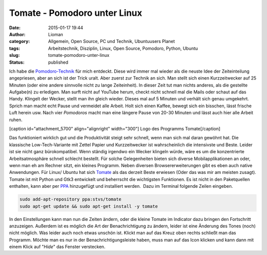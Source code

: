 Tomate - Pomodoro unter Linux
#############################
:date: 2015-01-17 19:44
:author: Lioman
:category: Allgemein, Open Source, PC und Technik, Ubuntuusers Planet
:tags: Arbeitstechnik, Disziplin, Linux, Open Source, Pomodoro, Python, Ubuntu
:slug: tomate-pomodoro-unter-linux
:status: published

Ich habe die `Pomodoro-Technik <http://pomodorotechnique.com>`__ für
mich entdeckt. Diese wird immer mal wieder als die neuste Idee der
Zeiteinteilung angepriesen, aber an sich ist der Trick uralt. Aber
zuerst zur Technik an sich. Man stellt sich einen Kurzzeitwecker auf 25
Minuten (oder eine andere sinnvolle nicht zu lange Zeiteinheit). In
dieser Zeit tut man nichts anderes, als die gestellte Aufgabe(n) zu
erledigen. Man surft nicht auf YouTube herum, checkt nicht schnell mal
die Mails oder schaut auf das Handy. Klingelt der Wecker, stellt man ihn
gleich wieder. Dieses mal auf 5 Minuten und verhält sich genau
umgekehrt. Sprich man macht echt Pause und vermeidet alle Arbeit. Holt
sich einen Kaffee, bewegt sich ein bisschen, lässt frische Luft herein
usw. Nach vier *Pomodoros* macht man eine längere Pause von 20-30
Minuten und lässt auch hier alle Arbeit ruhen.

[caption id="attachment\_5700" align="alignright" width="300"]\ |Logo
des Programms Tomate| Logo des Programms Tomate[/caption]

Das funktioniert wirklich gut und die Produktivität steigt sehr schnell,
wenn man sich mal daran gewöhnt hat. Die klassische Low-Tech-Variante
mit Zettel Papier und Kurzzeitwecker ist wahrscheinlich die intensivste
und Beste. Leider ist sie nicht ganz bürokompatibel. Wenn ständig
irgendwo ein Wecker klingeln würde, wäre es um die konzentrierte
Arbeitsatmosphäre schnell schlecht bestellt. Für solche Gelegenheiten
bieten sich diverse Mobilapplikationen an oder, wenn man eh am Rechner
sitzt, ein kleines Programm. Neben diversen Browsererweiterungen gibt es
eben auch native Anwendungen. Für Linux/ Ubuntu hat sich
`Tomate <https://launchpad.net/tomate>`__ als das derzeit Beste erwiesen
(Oder das was mir am meisten zusagt). Tomate ist mit Python und Gtk3
entwickelt und beherrscht die wichtigsten Funktionen. Es ist nicht in
den Paketquellen enthalten, kann aber per
`PPA <http://wiki.ubuntuusers.de/Paketquellen_freischalten/PPA>`__
hinzugefügt und installiert werden.  Dazu im Terminal folgende Zeilen
eingeben.

.. code:: bash

    sudo add-apt-repository ppa:stvs/tomate
    sudo apt-get update && sudo apt-get install -y tomate

In den Einstellungen kann man nun die Zeiten ändern, oder die kleine
Tomate im Indicator dazu bringen den Fortschritt anzuzeigen. Außerdem
ist es möglich die Art der Benachrichtigung zu ändern, leider ist eine
Änderung des Tones (noch) nicht möglich. Was leider auch noch etwas
unschön ist. Klickt man auf das Kreuz oben rechts schließt man das
Programm. Möchte man es nur in der Benachrichtigungsleiste haben, muss
man auf das Icon klicken und kann dann mit einem Klick auf "*Hide*" das
Fenster verstecken.

.. |Logo des Programms Tomate| image:: http://www.lioman.de/wp-content/uploads/tomate-300x300.png
   :class: wp-image-5700 size-medium
   :width: 300px
   :height: 300px
   :target: http://www.lioman.de/wp-content/uploads/tomate.png
